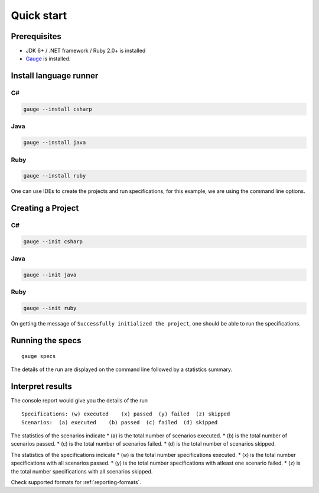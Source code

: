 Quick start
============================

Prerequisites
-------------

-  JDK 6+ / .NET framework / Ruby 2.0+ is installed
-  `Gauge <../../installations/operating_system>`__ is installed.

.. _install-language-runner:

Install language runner
-----------------------

C#
^^

.. code-block:: console

   gauge --install csharp

Java
^^^^

.. code-block:: console

   gauge --install java


Ruby
^^^^

.. code-block:: console

   gauge --install ruby

One can use IDEs to create the projects and run specifications, for this
example, we are using the command line options.

Creating a Project
------------------

C#
^^

.. code-block:: console

   gauge --init csharp

Java
^^^^

.. code-block:: console

   gauge --init java


Ruby
^^^^

.. code-block:: bash

   gauge --init ruby


On getting the message of ``Successfully initialized the project``, one
should be able to run the specifications.

Running the specs
-----------------

::

   gauge specs

The details of the run are displayed on the command line followed by a
statistics summary.

Interpret results
-----------------

The console report would give you the details of the run

::

    Specifications: (w) executed    (x) passed  (y) failed  (z) skipped
    Scenarios:  (a) executed    (b) passed  (c) failed  (d) skipped

The statistics of the scenarios indicate \* (a) is the total number of
scenarios executed. \* (b) is the total number of scenarios passed. \*
(c) is the total number of scenarios failed. \* (d) is the total number
of scenarios skipped.

The statistics of the specifications indicate \* (w) is the total number
specifications executed. \* (x) is the total number specifications with
all scenarios passed. \* (y) is the total number specifications with
atleast one scenario failed. \* (z) is the total number specifications
with all scenarios skipped.

Check supported formats for :ref:`reporting-formats`.
